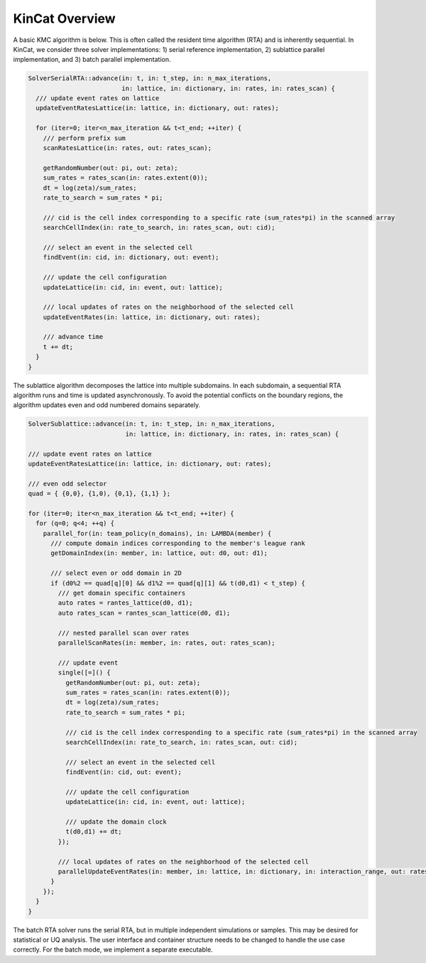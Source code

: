KinCat Overview
===============

A basic KMC algorithm is below. This is often called the resident time algorithm (RTA) and is inherently sequential. In KinCat, we consider three solver implementations: 1) serial reference implementation, 2) sublattice parallel implementation, and 3) batch parallel implementation.

.. code-block:: c++

   SolverSerialRTA::advance(in: t, in: t_step, in: n_max_iterations,
                            in: lattice, in: dictionary, in: rates, in: rates_scan) { 		
     /// update event rates on lattice 
     updateEventRatesLattice(in: lattice, in: dictionary, out: rates);
     
     for (iter=0; iter<n_max_iteration && t<t_end; ++iter) {
       /// perform prefix sum
       scanRatesLattice(in: rates, out: rates_scan);

       getRandomNumber(out: pi, out: zeta);
       sum_rates = rates_scan(in: rates.extent(0));
       dt = log(zeta)/sum_rates;
       rate_to_search = sum_rates * pi;
  
       /// cid is the cell index corresponding to a specific rate (sum_rates*pi) in the scanned array 
       searchCellIndex(in: rate_to_search, in: rates_scan, out: cid);

       /// select an event in the selected cell 
       findEvent(in: cid, in: dictionary, out: event);

       /// update the cell configuration
       updateLattice(in: cid, in: event, out: lattice);

       /// local updates of rates on the neighborhood of the selected cell
       updateEventRates(in: lattice, in: dictionary, out: rates);
  
       /// advance time
       t += dt;
     }
   }

The sublattice algorithm decomposes the lattice into multiple subdomains. In each subdomain, a sequential RTA algorithm runs and time is updated asynchronously. To avoid the potential conflicts on the boundary regions, the algorithm updates even and odd numbered domains separately.

.. code-block:: c++

   SolverSublattice::advance(in: t, in: t_step, in: n_max_iterations,
                             in: lattice, in: dictionary, in: rates, in: rates_scan) { 		
		
   /// update event rates on lattice 
   updateEventRatesLattice(in: lattice, in: dictionary, out: rates);

   /// even odd selector
   quad = { {0,0}, {1,0), {0,1}, {1,1} };
   
   for (iter=0; iter<n_max_iteration && t<t_end; ++iter) {
     for (q=0; q<4; ++q) {
       parallel_for(in: team_policy(n_domains), in: LAMBDA(member) {
         /// compute domain indices corresponding to the member's league rank
         getDomainIndex(in: member, in: lattice, out: d0, out: d1);
	 
	 /// select even or odd domain in 2D
	 if (d0%2 == quad[q][0] && d1%2 == quad[q][1] && t(d0,d1) < t_step) {
	   /// get domain specific containers
	   auto rates = rantes_lattice(d0, d1);	   
	   auto rates_scan = rantes_scan_lattice(d0, d1);

	   /// nested parallel scan over rates
	   parallelScanRates(in: member, in: rates, out: rates_scan);

	   /// update event 
	   single([=]() {
             getRandomNumber(out: pi, out: zeta);
             sum_rates = rates_scan(in: rates.extent(0));
             dt = log(zeta)/sum_rates;
             rate_to_search = sum_rates * pi;
            
             /// cid is the cell index corresponding to a specific rate (sum_rates*pi) in the scanned array 
             searchCellIndex(in: rate_to_search, in: rates_scan, out: cid);

             /// select an event in the selected cell 	     
             findEvent(in: cid, out: event);

             /// update the cell configuration	   
             updateLattice(in: cid, in: event, out: lattice);

	     /// update the domain clock
	     t(d0,d1) += dt;
	   });

           /// local updates of rates on the neighborhood of the selected cell	   
           parallelUpdateEventRates(in: member, in: lattice, in: dictionary, in: interaction_range, out: rates);
	 }
       });
     }
   }

The batch RTA solver runs the serial RTA, but in multiple independent simulations or samples. This may be desired for statistical or UQ analysis. The user interface and container structure needs to be changed to handle the use case correctly. For the batch mode, we implement a separate executable. 

.. autosummary::
   :toctree: generated
	     
